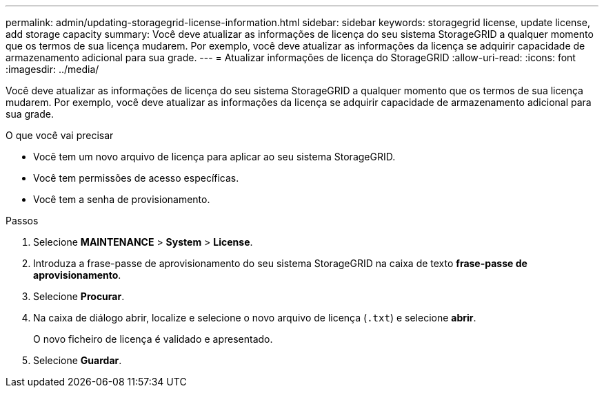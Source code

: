 ---
permalink: admin/updating-storagegrid-license-information.html 
sidebar: sidebar 
keywords: storagegrid license, update license, add storage capacity 
summary: Você deve atualizar as informações de licença do seu sistema StorageGRID a qualquer momento que os termos de sua licença mudarem. Por exemplo, você deve atualizar as informações da licença se adquirir capacidade de armazenamento adicional para sua grade. 
---
= Atualizar informações de licença do StorageGRID
:allow-uri-read: 
:icons: font
:imagesdir: ../media/


[role="lead"]
Você deve atualizar as informações de licença do seu sistema StorageGRID a qualquer momento que os termos de sua licença mudarem. Por exemplo, você deve atualizar as informações da licença se adquirir capacidade de armazenamento adicional para sua grade.

.O que você vai precisar
* Você tem um novo arquivo de licença para aplicar ao seu sistema StorageGRID.
* Você tem permissões de acesso específicas.
* Você tem a senha de provisionamento.


.Passos
. Selecione *MAINTENANCE* > *System* > *License*.
. Introduza a frase-passe de aprovisionamento do seu sistema StorageGRID na caixa de texto *frase-passe de aprovisionamento*.
. Selecione *Procurar*.
. Na caixa de diálogo abrir, localize e selecione o novo arquivo de licença (`.txt`) e selecione *abrir*.
+
O novo ficheiro de licença é validado e apresentado.

. Selecione *Guardar*.

